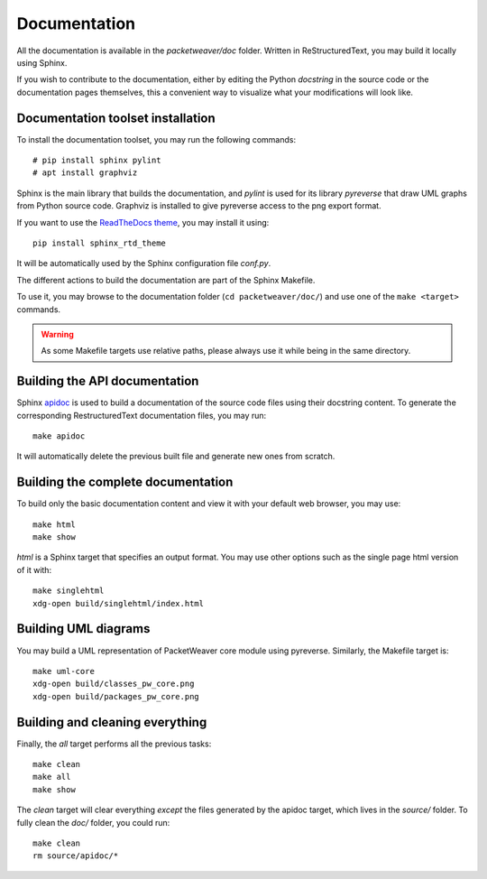 .. _build-doc-label:

Documentation
=============

All the documentation is available in the *packetweaver/doc* folder. Written in
ReStructuredText, you may build it locally using Sphinx.

If you wish to contribute to the documentation, either by editing the Python
*docstring* in the source code or the documentation pages themselves, this a
convenient way to visualize what your modifications will look like.

Documentation toolset installation
----------------------------------

To install the documentation toolset, you may run the following commands::

    # pip install sphinx pylint
    # apt install graphviz

Sphinx is the main library that builds the documentation, and *pylint* is used
for its library *pyreverse* that draw UML graphs from Python source code.
Graphviz is installed to give pyreverse access to the png export format.

If you want to use the `ReadTheDocs theme
<https://github.com/rtfd/sphinx_rtd_theme>`_, you may install it using::

    pip install sphinx_rtd_theme

It will be automatically used by the Sphinx configuration file *conf.py*.

The different actions to build the documentation are part of the Sphinx Makefile.

To use it, you may browse to the documentation folder (``cd packetweaver/doc/``)
and use one of the ``make <target>`` commands.

.. warning:: As some Makefile targets use relative paths, please always use it
    while being in the same directory.

Building the API documentation
------------------------------

Sphinx `apidoc <http://www.sphinx-doc.org/en/stable/man/sphinx-apidoc.html>`_ is
used to build a documentation of the source code files using their docstring
content. To generate the corresponding RestructuredText documentation files,
you may run::

    make apidoc

It will automatically delete the previous built file and generate new ones from
scratch.

Building the complete documentation
-----------------------------------
To build only the basic documentation content and view it with your default web
browser, you may use::

    make html
    make show

*html* is a Sphinx target that specifies an output format. You may use other
options such as the single page html version of it with::

    make singlehtml
    xdg-open build/singlehtml/index.html

Building UML diagrams
---------------------

You may build a UML representation of PacketWeaver core module using pyreverse.
Similarly, the Makefile target is::

    make uml-core
    xdg-open build/classes_pw_core.png
    xdg-open build/packages_pw_core.png


Building and cleaning everything
--------------------------------

Finally, the *all* target performs all the previous tasks::

    make clean
    make all
    make show

The *clean* target will clear everything *except* the files generated by the
apidoc target, which lives in the *source/* folder.
To fully clean the *doc/* folder, you could run::

    make clean
    rm source/apidoc/*
